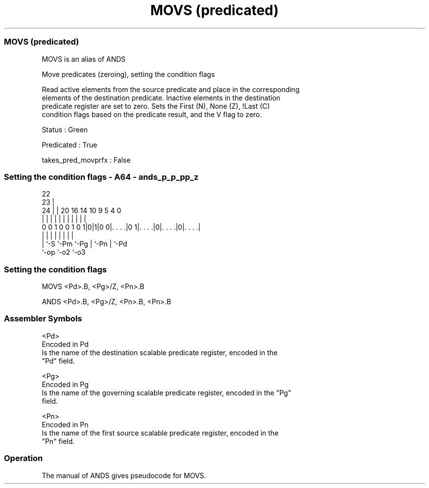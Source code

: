 .nh
.TH "MOVS (predicated)" "7" " "  "alias" "sve"
.SS MOVS (predicated)
 MOVS is an alias of ANDS

 Move predicates (zeroing), setting the condition flags

 Read active elements from the source predicate and place in the corresponding
 elements of the destination predicate. Inactive elements in the destination
 predicate register are set to zero. Sets the First (N), None (Z), !Last (C)
 condition flags based on the predicate result, and the V flag to zero.

 Status : Green

 Predicated : True

 takes_pred_movprfx : False



.SS Setting the condition flags - A64 - ands_p_p_pp_z
 
                                                                   
                     22                                            
                   23 |                                            
                 24 | |  20      16  14      10 9       5 4       0
                  | | |   |       |   |       | |       | |       |
   0 0 1 0 0 1 0 1|0|1|0 0|. . . .|0 1|. . . .|0|. . . .|0|. . . .|
                  | |     |           |       | |       | |
                  | `-S   `-Pm        `-Pg    | `-Pn    | `-Pd
                  `-op                        `-o2      `-o3
  
  
 
.SS Setting the condition flags
 
 MOVS    <Pd>.B, <Pg>/Z, <Pn>.B
 
 ANDS <Pd>.B, <Pg>/Z, <Pn>.B, <Pn>.B
 

.SS Assembler Symbols

 <Pd>
  Encoded in Pd
  Is the name of the destination scalable predicate register, encoded in the
  "Pd" field.

 <Pg>
  Encoded in Pg
  Is the name of the governing scalable predicate register, encoded in the "Pg"
  field.

 <Pn>
  Encoded in Pn
  Is the name of the first source scalable predicate register, encoded in the
  "Pn" field.



.SS Operation

 The manual of ANDS gives pseudocode for MOVS.

